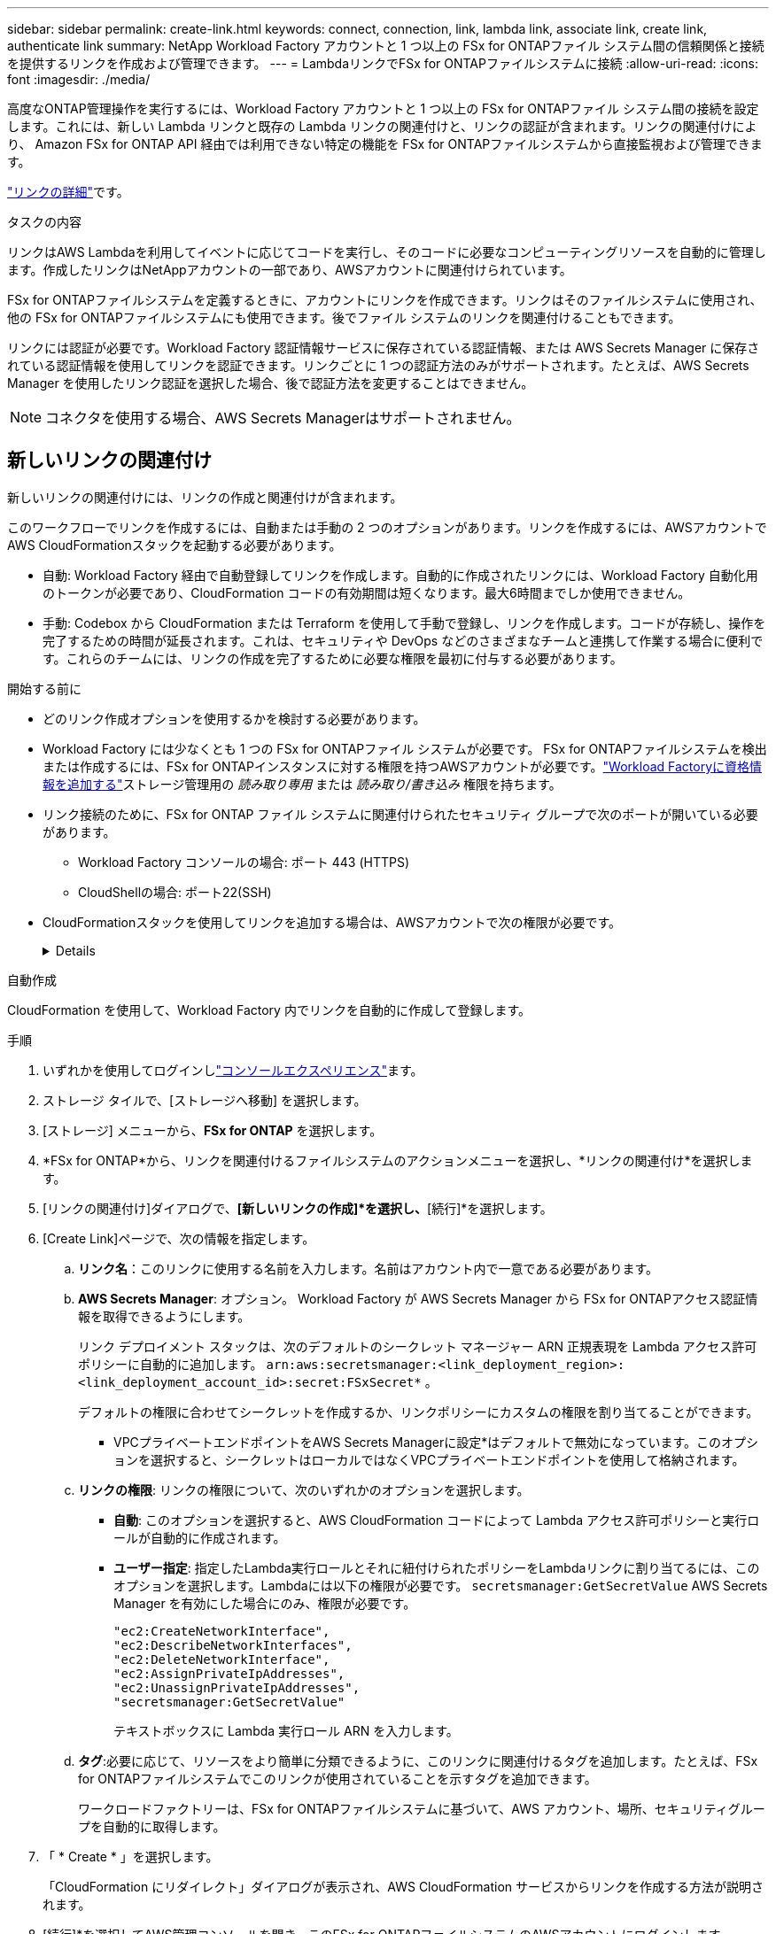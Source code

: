 ---
sidebar: sidebar 
permalink: create-link.html 
keywords: connect, connection, link, lambda link, associate link, create link, authenticate link 
summary: NetApp Workload Factory アカウントと 1 つ以上の FSx for ONTAPファイル システム間の信頼関係と接続を提供するリンクを作成および管理できます。 
---
= LambdaリンクでFSx for ONTAPファイルシステムに接続
:allow-uri-read: 
:icons: font
:imagesdir: ./media/


[role="lead"]
高度なONTAP管理操作を実行するには、Workload Factory アカウントと 1 つ以上の FSx for ONTAPファイル システム間の接続を設定します。これには、新しい Lambda リンクと既存の Lambda リンクの関連付けと、リンクの認証が含まれます。リンクの関連付けにより、 Amazon FSx for ONTAP API 経由では利用できない特定の機能を FSx for ONTAPファイルシステムから直接監視および管理できます。

link:links-overview.html["リンクの詳細"]です。

.タスクの内容
リンクはAWS Lambdaを利用してイベントに応じてコードを実行し、そのコードに必要なコンピューティングリソースを自動的に管理します。作成したリンクはNetAppアカウントの一部であり、AWSアカウントに関連付けられています。

FSx for ONTAPファイルシステムを定義するときに、アカウントにリンクを作成できます。リンクはそのファイルシステムに使用され、他の FSx for ONTAPファイルシステムにも使用できます。後でファイル システムのリンクを関連付けることもできます。

リンクには認証が必要です。Workload Factory 認証情報サービスに保存されている認証情報、または AWS Secrets Manager に保存されている認証情報を使用してリンクを認証できます。リンクごとに 1 つの認証方法のみがサポートされます。たとえば、AWS Secrets Manager を使用したリンク認証を選択した場合、後で認証方法を変更することはできません。


NOTE: コネクタを使用する場合、AWS Secrets Managerはサポートされません。



== 新しいリンクの関連付け

新しいリンクの関連付けには、リンクの作成と関連付けが含まれます。

このワークフローでリンクを作成するには、自動または手動の 2 つのオプションがあります。リンクを作成するには、AWSアカウントでAWS CloudFormationスタックを起動する必要があります。

* 自動: Workload Factory 経由で自動登録してリンクを作成します。自動的に作成されたリンクには、Workload Factory 自動化用のトークンが必要であり、CloudFormation コードの有効期間は短くなります。最大6時間までしか使用できません。
* 手動: Codebox から CloudFormation または Terraform を使用して手動で登録し、リンクを作成します。コードが存続し、操作を完了するための時間が延長されます。これは、セキュリティや DevOps などのさまざまなチームと連携して作業する場合に便利です。これらのチームには、リンクの作成を完了するために必要な権限を最初に付与する必要があります。


.開始する前に
* どのリンク作成オプションを使用するかを検討する必要があります。
* Workload Factory には少なくとも 1 つの FSx for ONTAPファイル システムが必要です。  FSx for ONTAPファイルシステムを検出または作成するには、FSx for ONTAPインスタンスに対する権限を持つAWSアカウントが必要です。link:https://docs.netapp.com/us-en/workload-setup-admin/add-credentials.html#overview["Workload Factoryに資格情報を追加する"^]ストレージ管理用の _読み取り専用_ または _読み取り/書き込み_ 権限を持ちます。
* リンク接続のために、FSx for ONTAP ファイル システムに関連付けられたセキュリティ グループで次のポートが開いている必要があります。
+
** Workload Factory コンソールの場合: ポート 443 (HTTPS)
** CloudShellの場合: ポート22(SSH)


* CloudFormationスタックを使用してリンクを追加する場合は、AWSアカウントで次の権限が必要です。
+
[%collapsible]
====
[source, json]
----
"cloudformation:GetTemplateSummary",
"cloudformation:CreateStack",
"cloudformation:DeleteStack",
"cloudformation:DescribeStacks",
"cloudformation:ListStacks",
"cloudformation:DescribeStackEvents",
"cloudformation:ListStackResources",
"ec2:DescribeSubnets",
"ec2:DescribeSecurityGroups",
"ec2:DescribeVpcs",
"iam:ListRoles",
"iam:GetRolePolicy",
"iam:GetRole",
"iam:DeleteRolePolicy",
"iam:CreateRole",
"iam:DetachRolePolicy",
"iam:PassRole",
"iam:PutRolePolicy",
"iam:DeleteRole",
"iam:AttachRolePolicy",
"lambda:AddPermission",
"lambda:RemovePermission",
"lambda:InvokeFunction",
"lambda:GetFunction",
"lambda:CreateFunction",
"lambda:DeleteFunction",
"lambda:TagResource",
"codestar-connections:GetSyncConfiguration",
"ecr:BatchGetImage",
"ecr:GetDownloadUrlForLayer"
----
====


[role="tabbed-block"]
====
.自動作成
--
CloudFormation を使用して、Workload Factory 内でリンクを自動的に作成して登録します。

.手順
. いずれかを使用してログインしlink:https://docs.netapp.com/us-en/workload-setup-admin/console-experiences.html["コンソールエクスペリエンス"^]ます。
. ストレージ タイルで、[ストレージへ移動] を選択します。
. [ストレージ] メニューから、*FSx for ONTAP* を選択します。
. *FSx for ONTAP*から、リンクを関連付けるファイルシステムのアクションメニューを選択し、*リンクの関連付け*を選択します。
. [リンクの関連付け]ダイアログで、*[新しいリンクの作成]*を選択し、*[続行]*を選択します。
. [Create Link]ページで、次の情報を指定します。
+
.. *リンク名*：このリンクに使用する名前を入力します。名前はアカウント内で一意である必要があります。
.. *AWS Secrets Manager*: オプション。  Workload Factory が AWS Secrets Manager から FSx for ONTAPアクセス認証情報を取得できるようにします。
+
リンク デプロイメント スタックは、次のデフォルトのシークレット マネージャー ARN 正規表現を Lambda アクセス許可ポリシーに自動的に追加します。 `arn:aws:secretsmanager:<link_deployment_region>:<link_deployment_account_id>:secret:FSxSecret*` 。

+
デフォルトの権限に合わせてシークレットを作成するか、リンクポリシーにカスタムの権限を割り当てることができます。

+
* VPCプライベートエンドポイントをAWS Secrets Managerに設定*はデフォルトで無効になっています。このオプションを選択すると、シークレットはローカルではなくVPCプライベートエンドポイントを使用して格納されます。

.. *リンクの権限*: リンクの権限について、次のいずれかのオプションを選択します。
+
*** *自動*: このオプションを選択すると、AWS CloudFormation コードによって Lambda アクセス許可ポリシーと実行ロールが自動的に作成されます。
*** *ユーザー指定*: 指定したLambda実行ロールとそれに紐付けられたポリシーをLambdaリンクに割り当てるには、このオプションを選択します。Lambdaには以下の権限が必要です。 `secretsmanager:GetSecretValue` AWS Secrets Manager を有効にした場合にのみ、権限が必要です。
+
[source, json]
----
"ec2:CreateNetworkInterface",
"ec2:DescribeNetworkInterfaces",
"ec2:DeleteNetworkInterface",
"ec2:AssignPrivateIpAddresses",
"ec2:UnassignPrivateIpAddresses",
"secretsmanager:GetSecretValue"
----
+
テキストボックスに Lambda 実行ロール ARN を入力します。



.. *タグ*:必要に応じて、リソースをより簡単に分類できるように、このリンクに関連付けるタグを追加します。たとえば、FSx for ONTAPファイルシステムでこのリンクが使用されていることを示すタグを追加できます。
+
ワークロードファクトリーは、FSx for ONTAPファイルシステムに基づいて、AWS アカウント、場所、セキュリティグループを自動的に取得します。



. 「 * Create * 」を選択します。
+
「CloudFormation にリダイレクト」ダイアログが表示され、AWS CloudFormation サービスからリンクを作成する方法が説明されます。

. [続行]*を選択してAWS管理コンソールを開き、このFSx for ONTAPファイルシステムのAWSアカウントにログインします。
. [Quick create stack]ページの[Capabilities]で、*[I acknowledge that AWS CloudFormation might create IAM resources]*を選択します。
+
CloudFormationテンプレートを起動すると、Lambdaに3つの権限が付与されます。Workload Factoryでは、リンクの使用時にこれらの権限が使用さ

+
[source, json]
----
"lambda:InvokeFunction",
"lambda:GetFunction",
"lambda:UpdateFunctionCode"
----
. [スタックの作成]*を選択し、*[続行]*を選択します。
+
リンク作成ステータスはイベント ページで監視できます。これには 5 分もかかりません。

. Workload Factory インターフェイスに戻ると、リンクが FSx for ONTAPファイル システムに関連付けられていることがわかります。


--
.手動で作成
--
Codebox の 2 つの Infrastructure-as-Code (IaC) ツール、CloudFormation または Terraform を使用してリンクを作成できます。このオプションを使用すると、AWS CloudFormation からリンクの ARN を抽出し、ここで報告します。ワークロード ファクトリーがリンクを手動で登録します。

.手順
. いずれかを使用してログインしlink:https://docs.netapp.com/us-en/workload-setup-admin/console-experiences.html["コンソールエクスペリエンス"^]ます。
. ストレージ タイルで、[ストレージへ移動] を選択します。
. [ストレージ] メニューから、*FSx for ONTAP* を選択します。
. *FSx for ONTAP*から、リンクを関連付けるファイル システムのアクション メニューを選択し、*リンクの関連付け*を選択します。
. [リンクの関連付け]ダイアログで、*[新しいリンクの作成]*を選択し、*[続行]*を選択します。
. [リンクの作成] ページで、コードボックスから CloudFormation または Terraform を選択し、次の情報を入力します。
+
.. *リンク名*：このリンクに使用する名前を入力します。名前はアカウント内で一意である必要があります。
.. *AWS Secrets Manager*: オプション。  Workload Factory が AWS Secrets Manager から FSx for ONTAPアクセス認証情報を取得できるようにします。
+
リンク デプロイメント スタックは、次のデフォルトのシークレット マネージャー ARN 正規表現を Lambda アクセス許可ポリシーに自動的に追加します。 `arn:aws:secretsmanager:<link_deployment_region>:<link_deployment_account_id>:secret:FSxSecret*` 。

+
デフォルトの権限に合わせてシークレットを作成するか、リンクポリシーにカスタムの権限を割り当てることができます。

+
* VPCプライベートエンドポイントをAWS Secrets Managerに設定*はデフォルトで無効になっています。このオプションを選択すると、シークレットはローカルではなくVPCプライベートエンドポイントを使用して格納されます。

.. *リンクの権限*: リンクの権限について、次のいずれかのオプションを選択します。
+
*** *自動*: このオプションを選択すると、AWS CloudFormation コードによって Lambda アクセス許可ポリシーと実行ロールが自動的に作成されます。
*** *ユーザー指定*: 指定したLambda実行ロールとそれに紐付けられたポリシーをLambdaリンクに割り当てるには、このオプションを選択します。Lambdaには以下の権限が必要です。 `secretsmanager:GetSecretValue` AWS Secrets Manager を有効にした場合にのみ、権限が必要です。
+
[source, json]
----
"ec2:CreateNetworkInterface",
"ec2:DescribeNetworkInterfaces",
"ec2:DeleteNetworkInterface",
"ec2:AssignPrivateIpAddresses",
"ec2:UnassignPrivateIpAddresses"
"secretsmanager:GetSecretValue"
----
+
テキストボックスに Lambda 実行ロール ARN を入力します。



.. *タグ*:必要に応じて、リソースをより簡単に分類できるように、このリンクに関連付けるタグを追加します。たとえば、FSx for ONTAPファイルシステムでこのリンクが使用されていることを示すタグを追加できます。
.. *リンクの登録*: リンクの登録方法については、CloudFormation または Terraform を選択し、指示に従います。
+
CloudFormationテンプレートを起動すると、Lambdaに3つの権限が付与されます。Workload Factoryでは、リンクの使用時にこれらの権限が使用さ

+
[source, json]
----
"lambda:InvokeFunction",
"lambda:GetFunction",
"lambda:UpdateFunctionCode"
----
+
スタックが正常に作成されたら、テキストボックスにLambda ARNを貼り付けます。

.. ワークロードファクトリーは、FSx for ONTAPファイルシステムに基づいて、AWS アカウント、場所、セキュリティグループを自動的に取得します。


. 「 * Create * 」を選択します。
+
リンク作成ステータスはイベント ページで監視できます。これには 5 分もかかりません。

. Workload Factory インターフェイスに戻ると、リンクが FSx for ONTAPファイル システムに関連付けられていることがわかります。


--
====
.結果
ワークロード ファクトリーは、リンクを FSx for ONTAPファイル システムに関連付けます。高度なONTAP操作を実行できます。



== 既存のリンクをFSx for ONTAPファイルシステムに関連付ける

リンクを作成したら、1つ以上のFSx for ONTAPファイルシステムに関連付けます。

.手順
. いずれかを使用してログインしlink:https://docs.netapp.com/us-en/workload-setup-admin/console-experiences.html["コンソールエクスペリエンス"^]ます。
. ストレージ タイルで、[ストレージへ移動] を選択します。
. [ストレージ] メニューから、*FSx for ONTAP* を選択します。
. *FSx for ONTAP*から、リンクを関連付けるファイルシステムのアクションメニューを選択し、*リンクの関連付け*を選択します。
. [リンクの関連付け]ページで*[既存のリンクの関連付け]*を選択し、リンクを選択して*[続行]*を選択します。
. 認証モードを選択します。
+
** Workload Factory：パスワードを2回入力します。
** AWS Secrets Manager：シークレットARNを入力します。
+
_filesystemID_ はオプションですが、シークレット ARN に次の有効なキー ペアが含まれていることを確認します。

+
*** filesystemID = FSx_filesystem_id (オプション)
*** ユーザー = FSx_user
*** password = user_password
+

NOTE: AWS Secrets Manager を使用した認証には、指定した _FSx_user_ または FSx for ONTAPファイルシステムで作成された別のユーザーが必要です。デフォルトのユーザーは `fsxadmin`ユーザーを指定しない場合は、





. * 適用 * を選択します。


.結果
リンクはFSx for ONTAPファイルシステムに関連付けられています。高度なONTAP処理を実行できます。



== AWS Secrets Managerのリンク認証に関する問題のトラブルシューティング

問題:: リンクにシークレットを取得する権限がありません。
+
--
*解決策*：リンクがアクティブになった後に権限を追加します。AWSコンソールにログインし、Lambdaリンクを見つけて、添付されている権限ポリシーを編集します。

--
問題:: その秘密は見つからない。
+
--
*解決策*：正しいシークレットARNを指定します。

--
問題:: その秘密は正しい形式ではない。
+
--
*解決方法*：AWS Secrets Managerに移動して形式を編集します。

シークレットには、次のキー有効なペアが含まれている必要があります。

* filesystemID = fsx_filesystem_id
* ユーザー名 = FSx_user
* password = user_password


--
問題:: シークレットに、ファイルシステム認証用の有効なONTAPクレデンシャルが含まれていません。
+
--
*解決方法*：AWS Secrets ManagerでFSx for ONTAPファイルシステムを認証するためのクレデンシャルを指定します。

--

